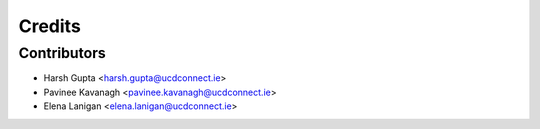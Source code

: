 =======
Credits
=======


Contributors
----------------

* Harsh Gupta <harsh.gupta@ucdconnect.ie>
* Pavinee Kavanagh <pavinee.kavanagh@ucdconnect.ie>
* Elena Lanigan <elena.lanigan@ucdconnect.ie>
